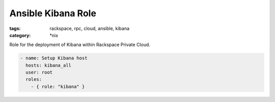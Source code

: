 Ansible Kibana Role
##########################
:tags: rackspace, rpc, cloud, ansible, kibana
:category: \*nix

Role for the deployment of Kibana within Rackspace Private Cloud.

.. code-block:: yaml

    - name: Setup Kibana host
      hosts: kibana_all
      user: root
      roles:
        - { role: "kibana" }
